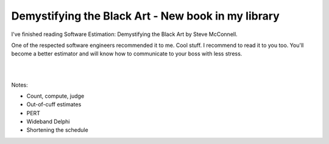 Demystifying the Black Art - New book in my library
===================================================

.. image:: https://images-na.ssl-images-amazon.com/images/I/41B9ozfE2sL._SX407_BO1,204,203,200_.jpg
   :align: left
   :width: 200
   :target: /2020/12/26/demystifying_the_black_art_new_book_in_my_library.html

I've finished reading Software Estimation: Demystifying the Black Art by Steve McConnell.

One of the respected software engineers recommended it to me. Cool stuff. I recommend to read it to you too.
You'll become a better estimator and will know how to communicate to your boss with less stress.

|
|

Notes:

- Count, compute, judge
- Out-of-cuff estimates
- PERT
- Wideband Delphi
- Shortening the schedule

.. author:: default
.. categories:: none
.. tags:: none
.. comments::
